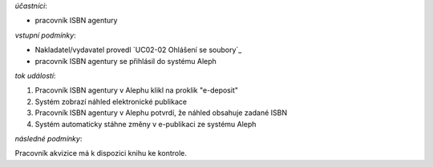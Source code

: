 .. UC03-05 Kontrola ISBN v souboru

*účastníci*:

- pracovník ISBN agentury

*vstupní podmínky*:

- Nakladatel/vydavatel provedl `UC02-02 Ohlášení se soubory`_

- pracovník ISBN agentury se přihlásil do systému Aleph

*tok událostí*:

1. Pracovník ISBN agentury v Alephu klikl na proklik "e-deposit"
2. Systém zobrazí náhled elektronické publikace
3. Pracovník ISBN agentury v Alephu potvrdí, že náhled obsahuje zadané ISBN 
4. Systém automaticky stáhne změny v e-publikaci ze systému Aleph

*následné podmínky*:

Pracovník akvizice má k dispozici knihu ke kontrole.
